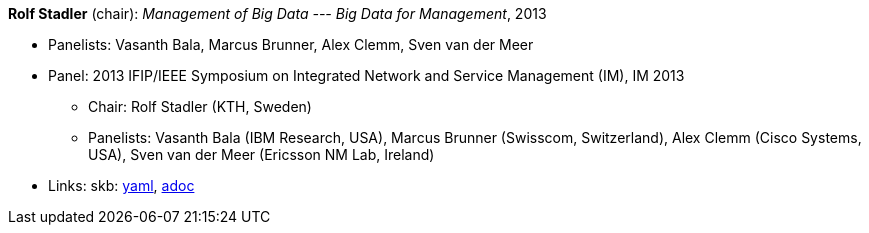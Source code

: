 //
// This file was generated by SKB-Dashboard, task 'lib-yaml2src'
// - on Wednesday November  7 at 00:50:26
// - skb-dashboard: https://www.github.com/vdmeer/skb-dashboard
//

*Rolf Stadler* (chair): _Management of Big Data --- Big Data for Management_, 2013

* Panelists: Vasanth Bala, Marcus Brunner, Alex Clemm, Sven van der Meer
* Panel: 2013 IFIP/IEEE Symposium on Integrated Network and Service Management (IM), IM 2013
  ** Chair: Rolf Stadler (KTH, Sweden)
  ** Panelists: Vasanth Bala (IBM Research, USA), Marcus Brunner (Swisscom, Switzerland), Alex Clemm (Cisco Systems, USA), Sven van der Meer (Ericsson NM Lab, Ireland)
* Links:
      skb:
        https://github.com/vdmeer/skb/tree/master/data/library/talks/panel/2010/vandermeer-2013-im.yaml[yaml],
        https://github.com/vdmeer/skb/tree/master/data/library/talks/panel/2010/vandermeer-2013-im.adoc[adoc]


